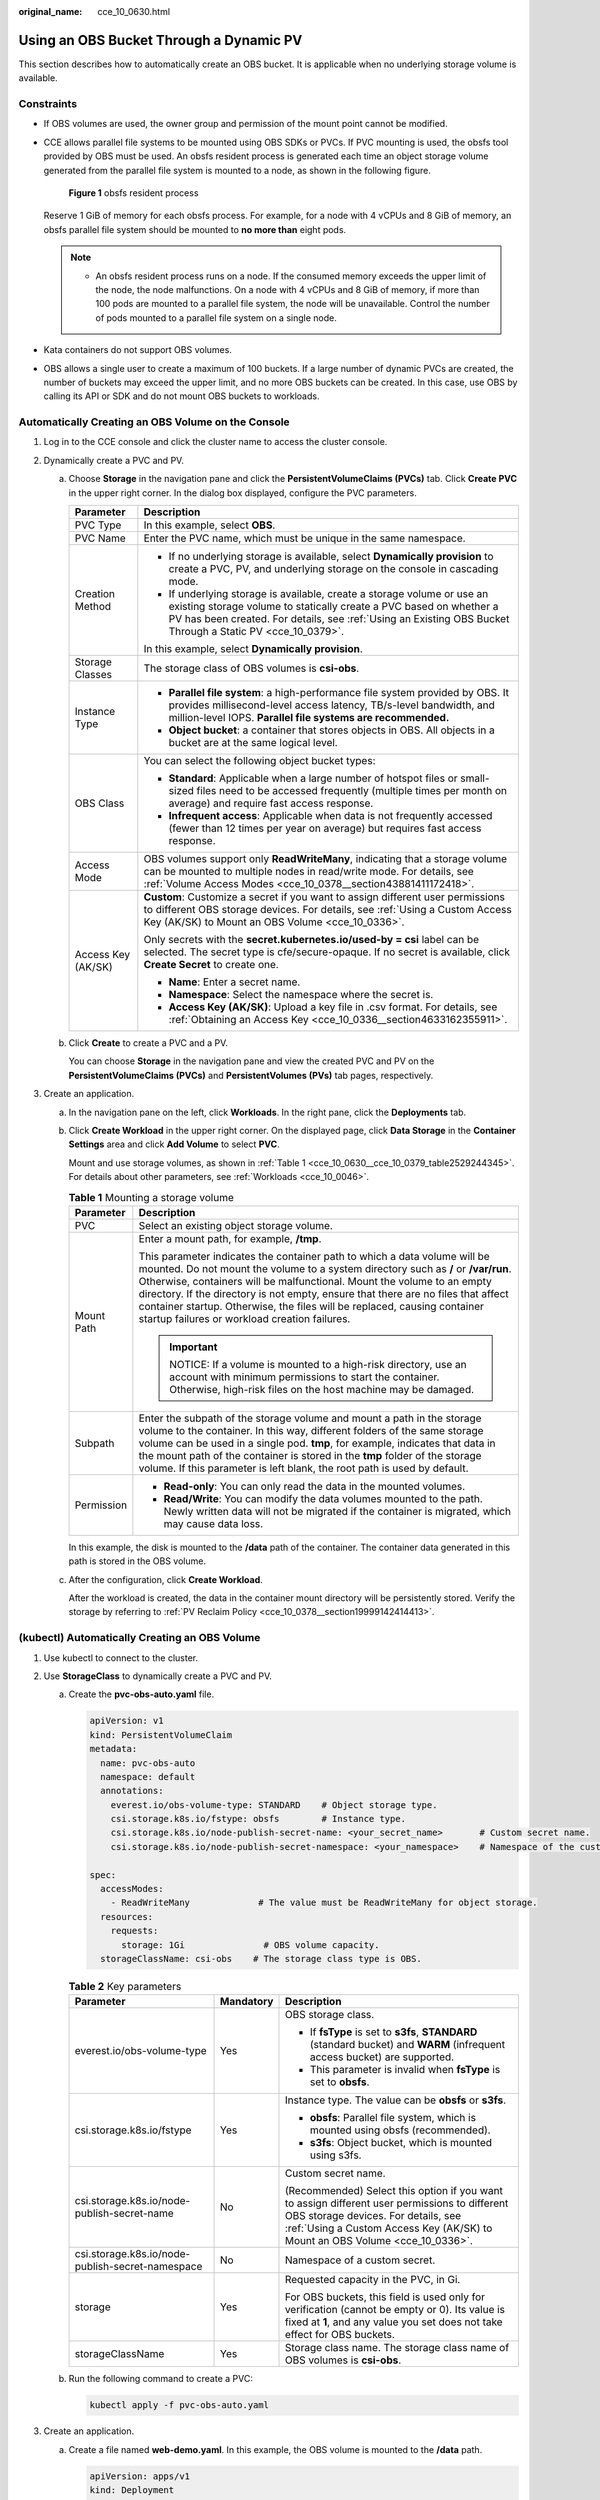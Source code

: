 :original_name: cce_10_0630.html

.. _cce_10_0630:

Using an OBS Bucket Through a Dynamic PV
========================================

This section describes how to automatically create an OBS bucket. It is applicable when no underlying storage volume is available.

Constraints
-----------

-  If OBS volumes are used, the owner group and permission of the mount point cannot be modified.

-  CCE allows parallel file systems to be mounted using OBS SDKs or PVCs. If PVC mounting is used, the obsfs tool provided by OBS must be used. An obsfs resident process is generated each time an object storage volume generated from the parallel file system is mounted to a node, as shown in the following figure.


   .. figure:: /_static/images/en-us_image_0000001797870921.png
      :alt: **Figure 1** obsfs resident process

      **Figure 1** obsfs resident process

   Reserve 1 GiB of memory for each obsfs process. For example, for a node with 4 vCPUs and 8 GiB of memory, an obsfs parallel file system should be mounted to **no more than** eight pods.

   .. note::

      -  An obsfs resident process runs on a node. If the consumed memory exceeds the upper limit of the node, the node malfunctions. On a node with 4 vCPUs and 8 GiB of memory, if more than 100 pods are mounted to a parallel file system, the node will be unavailable. Control the number of pods mounted to a parallel file system on a single node.

-  Kata containers do not support OBS volumes.

-  OBS allows a single user to create a maximum of 100 buckets. If a large number of dynamic PVCs are created, the number of buckets may exceed the upper limit, and no more OBS buckets can be created. In this case, use OBS by calling its API or SDK and do not mount OBS buckets to workloads.

Automatically Creating an OBS Volume on the Console
---------------------------------------------------

#. Log in to the CCE console and click the cluster name to access the cluster console.
#. Dynamically create a PVC and PV.

   a. Choose **Storage** in the navigation pane and click the **PersistentVolumeClaims (PVCs)** tab. Click **Create PVC** in the upper right corner. In the dialog box displayed, configure the PVC parameters.

      +-----------------------------------+-------------------------------------------------------------------------------------------------------------------------------------------------------------------------------------------------------------------------------------------------------------+
      | Parameter                         | Description                                                                                                                                                                                                                                                 |
      +===================================+=============================================================================================================================================================================================================================================================+
      | PVC Type                          | In this example, select **OBS**.                                                                                                                                                                                                                            |
      +-----------------------------------+-------------------------------------------------------------------------------------------------------------------------------------------------------------------------------------------------------------------------------------------------------------+
      | PVC Name                          | Enter the PVC name, which must be unique in the same namespace.                                                                                                                                                                                             |
      +-----------------------------------+-------------------------------------------------------------------------------------------------------------------------------------------------------------------------------------------------------------------------------------------------------------+
      | Creation Method                   | -  If no underlying storage is available, select **Dynamically provision** to create a PVC, PV, and underlying storage on the console in cascading mode.                                                                                                    |
      |                                   | -  If underlying storage is available, create a storage volume or use an existing storage volume to statically create a PVC based on whether a PV has been created. For details, see :ref:`Using an Existing OBS Bucket Through a Static PV <cce_10_0379>`. |
      |                                   |                                                                                                                                                                                                                                                             |
      |                                   | In this example, select **Dynamically provision**.                                                                                                                                                                                                          |
      +-----------------------------------+-------------------------------------------------------------------------------------------------------------------------------------------------------------------------------------------------------------------------------------------------------------+
      | Storage Classes                   | The storage class of OBS volumes is **csi-obs**.                                                                                                                                                                                                            |
      +-----------------------------------+-------------------------------------------------------------------------------------------------------------------------------------------------------------------------------------------------------------------------------------------------------------+
      | Instance Type                     | -  **Parallel file system**: a high-performance file system provided by OBS. It provides millisecond-level access latency, TB/s-level bandwidth, and million-level IOPS. **Parallel file systems are recommended.**                                         |
      |                                   | -  **Object bucket**: a container that stores objects in OBS. All objects in a bucket are at the same logical level.                                                                                                                                        |
      +-----------------------------------+-------------------------------------------------------------------------------------------------------------------------------------------------------------------------------------------------------------------------------------------------------------+
      | OBS Class                         | You can select the following object bucket types:                                                                                                                                                                                                           |
      |                                   |                                                                                                                                                                                                                                                             |
      |                                   | -  **Standard**: Applicable when a large number of hotspot files or small-sized files need to be accessed frequently (multiple times per month on average) and require fast access response.                                                                |
      |                                   | -  **Infrequent access**: Applicable when data is not frequently accessed (fewer than 12 times per year on average) but requires fast access response.                                                                                                      |
      +-----------------------------------+-------------------------------------------------------------------------------------------------------------------------------------------------------------------------------------------------------------------------------------------------------------+
      | Access Mode                       | OBS volumes support only **ReadWriteMany**, indicating that a storage volume can be mounted to multiple nodes in read/write mode. For details, see :ref:`Volume Access Modes <cce_10_0378__section43881411172418>`.                                         |
      +-----------------------------------+-------------------------------------------------------------------------------------------------------------------------------------------------------------------------------------------------------------------------------------------------------------+
      | Access Key (AK/SK)                | **Custom**: Customize a secret if you want to assign different user permissions to different OBS storage devices. For details, see :ref:`Using a Custom Access Key (AK/SK) to Mount an OBS Volume <cce_10_0336>`.                                           |
      |                                   |                                                                                                                                                                                                                                                             |
      |                                   | Only secrets with the **secret.kubernetes.io/used-by = csi** label can be selected. The secret type is cfe/secure-opaque. If no secret is available, click **Create Secret** to create one.                                                                 |
      |                                   |                                                                                                                                                                                                                                                             |
      |                                   | -  **Name**: Enter a secret name.                                                                                                                                                                                                                           |
      |                                   | -  **Namespace**: Select the namespace where the secret is.                                                                                                                                                                                                 |
      |                                   | -  **Access Key (AK/SK)**: Upload a key file in .csv format. For details, see :ref:`Obtaining an Access Key <cce_10_0336__section4633162355911>`.                                                                                                           |
      +-----------------------------------+-------------------------------------------------------------------------------------------------------------------------------------------------------------------------------------------------------------------------------------------------------------+

   b. Click **Create** to create a PVC and a PV.

      You can choose **Storage** in the navigation pane and view the created PVC and PV on the **PersistentVolumeClaims (PVCs)** and **PersistentVolumes (PVs)** tab pages, respectively.

#. Create an application.

   a. In the navigation pane on the left, click **Workloads**. In the right pane, click the **Deployments** tab.

   b. Click **Create Workload** in the upper right corner. On the displayed page, click **Data Storage** in the **Container Settings** area and click **Add Volume** to select **PVC**.

      Mount and use storage volumes, as shown in :ref:`Table 1 <cce_10_0630__cce_10_0379_table2529244345>`. For details about other parameters, see :ref:`Workloads <cce_10_0046>`.

      .. _cce_10_0630__cce_10_0379_table2529244345:

      .. table:: **Table 1** Mounting a storage volume

         +-----------------------------------+-------------------------------------------------------------------------------------------------------------------------------------------------------------------------------------------------------------------------------------------------------------------------------------------------------------------------------------------------------------------------------------------------------------------------------------------------------------+
         | Parameter                         | Description                                                                                                                                                                                                                                                                                                                                                                                                                                                 |
         +===================================+=============================================================================================================================================================================================================================================================================================================================================================================================================================================================+
         | PVC                               | Select an existing object storage volume.                                                                                                                                                                                                                                                                                                                                                                                                                   |
         +-----------------------------------+-------------------------------------------------------------------------------------------------------------------------------------------------------------------------------------------------------------------------------------------------------------------------------------------------------------------------------------------------------------------------------------------------------------------------------------------------------------+
         | Mount Path                        | Enter a mount path, for example, **/tmp**.                                                                                                                                                                                                                                                                                                                                                                                                                  |
         |                                   |                                                                                                                                                                                                                                                                                                                                                                                                                                                             |
         |                                   | This parameter indicates the container path to which a data volume will be mounted. Do not mount the volume to a system directory such as **/** or **/var/run**. Otherwise, containers will be malfunctional. Mount the volume to an empty directory. If the directory is not empty, ensure that there are no files that affect container startup. Otherwise, the files will be replaced, causing container startup failures or workload creation failures. |
         |                                   |                                                                                                                                                                                                                                                                                                                                                                                                                                                             |
         |                                   | .. important::                                                                                                                                                                                                                                                                                                                                                                                                                                              |
         |                                   |                                                                                                                                                                                                                                                                                                                                                                                                                                                             |
         |                                   |    NOTICE:                                                                                                                                                                                                                                                                                                                                                                                                                                                  |
         |                                   |    If a volume is mounted to a high-risk directory, use an account with minimum permissions to start the container. Otherwise, high-risk files on the host machine may be damaged.                                                                                                                                                                                                                                                                          |
         +-----------------------------------+-------------------------------------------------------------------------------------------------------------------------------------------------------------------------------------------------------------------------------------------------------------------------------------------------------------------------------------------------------------------------------------------------------------------------------------------------------------+
         | Subpath                           | Enter the subpath of the storage volume and mount a path in the storage volume to the container. In this way, different folders of the same storage volume can be used in a single pod. **tmp**, for example, indicates that data in the mount path of the container is stored in the **tmp** folder of the storage volume. If this parameter is left blank, the root path is used by default.                                                              |
         +-----------------------------------+-------------------------------------------------------------------------------------------------------------------------------------------------------------------------------------------------------------------------------------------------------------------------------------------------------------------------------------------------------------------------------------------------------------------------------------------------------------+
         | Permission                        | -  **Read-only**: You can only read the data in the mounted volumes.                                                                                                                                                                                                                                                                                                                                                                                        |
         |                                   | -  **Read/Write**: You can modify the data volumes mounted to the path. Newly written data will not be migrated if the container is migrated, which may cause data loss.                                                                                                                                                                                                                                                                                    |
         +-----------------------------------+-------------------------------------------------------------------------------------------------------------------------------------------------------------------------------------------------------------------------------------------------------------------------------------------------------------------------------------------------------------------------------------------------------------------------------------------------------------+

      In this example, the disk is mounted to the **/data** path of the container. The container data generated in this path is stored in the OBS volume.

   c. After the configuration, click **Create Workload**.

      After the workload is created, the data in the container mount directory will be persistently stored. Verify the storage by referring to :ref:`PV Reclaim Policy <cce_10_0378__section19999142414413>`.

(kubectl) Automatically Creating an OBS Volume
----------------------------------------------

#. Use kubectl to connect to the cluster.
#. Use **StorageClass** to dynamically create a PVC and PV.

   a. Create the **pvc-obs-auto.yaml** file.

      .. code-block::

         apiVersion: v1
         kind: PersistentVolumeClaim
         metadata:
           name: pvc-obs-auto
           namespace: default
           annotations:
             everest.io/obs-volume-type: STANDARD    # Object storage type.
             csi.storage.k8s.io/fstype: obsfs        # Instance type.
             csi.storage.k8s.io/node-publish-secret-name: <your_secret_name>       # Custom secret name.
             csi.storage.k8s.io/node-publish-secret-namespace: <your_namespace>    # Namespace of the custom secret.

         spec:
           accessModes:
             - ReadWriteMany             # The value must be ReadWriteMany for object storage.
           resources:
             requests:
               storage: 1Gi               # OBS volume capacity.
           storageClassName: csi-obs    # The storage class type is OBS.

      .. table:: **Table 2** Key parameters

         +--------------------------------------------------+-----------------------+---------------------------------------------------------------------------------------------------------------------------------------------------------------------------------------------------------------------+
         | Parameter                                        | Mandatory             | Description                                                                                                                                                                                                         |
         +==================================================+=======================+=====================================================================================================================================================================================================================+
         | everest.io/obs-volume-type                       | Yes                   | OBS storage class.                                                                                                                                                                                                  |
         |                                                  |                       |                                                                                                                                                                                                                     |
         |                                                  |                       | -  If **fsType** is set to **s3fs**, **STANDARD** (standard bucket) and **WARM** (infrequent access bucket) are supported.                                                                                          |
         |                                                  |                       | -  This parameter is invalid when **fsType** is set to **obsfs**.                                                                                                                                                   |
         +--------------------------------------------------+-----------------------+---------------------------------------------------------------------------------------------------------------------------------------------------------------------------------------------------------------------+
         | csi.storage.k8s.io/fstype                        | Yes                   | Instance type. The value can be **obsfs** or **s3fs**.                                                                                                                                                              |
         |                                                  |                       |                                                                                                                                                                                                                     |
         |                                                  |                       | -  **obsfs**: Parallel file system, which is mounted using obsfs (recommended).                                                                                                                                     |
         |                                                  |                       | -  **s3fs**: Object bucket, which is mounted using s3fs.                                                                                                                                                            |
         +--------------------------------------------------+-----------------------+---------------------------------------------------------------------------------------------------------------------------------------------------------------------------------------------------------------------+
         | csi.storage.k8s.io/node-publish-secret-name      | No                    | Custom secret name.                                                                                                                                                                                                 |
         |                                                  |                       |                                                                                                                                                                                                                     |
         |                                                  |                       | (Recommended) Select this option if you want to assign different user permissions to different OBS storage devices. For details, see :ref:`Using a Custom Access Key (AK/SK) to Mount an OBS Volume <cce_10_0336>`. |
         +--------------------------------------------------+-----------------------+---------------------------------------------------------------------------------------------------------------------------------------------------------------------------------------------------------------------+
         | csi.storage.k8s.io/node-publish-secret-namespace | No                    | Namespace of a custom secret.                                                                                                                                                                                       |
         +--------------------------------------------------+-----------------------+---------------------------------------------------------------------------------------------------------------------------------------------------------------------------------------------------------------------+
         | storage                                          | Yes                   | Requested capacity in the PVC, in Gi.                                                                                                                                                                               |
         |                                                  |                       |                                                                                                                                                                                                                     |
         |                                                  |                       | For OBS buckets, this field is used only for verification (cannot be empty or 0). Its value is fixed at **1**, and any value you set does not take effect for OBS buckets.                                          |
         +--------------------------------------------------+-----------------------+---------------------------------------------------------------------------------------------------------------------------------------------------------------------------------------------------------------------+
         | storageClassName                                 | Yes                   | Storage class name. The storage class name of OBS volumes is **csi-obs**.                                                                                                                                           |
         +--------------------------------------------------+-----------------------+---------------------------------------------------------------------------------------------------------------------------------------------------------------------------------------------------------------------+

   b. Run the following command to create a PVC:

      .. code-block::

         kubectl apply -f pvc-obs-auto.yaml

#. Create an application.

   a. Create a file named **web-demo.yaml**. In this example, the OBS volume is mounted to the **/data** path.

      .. code-block::

         apiVersion: apps/v1
         kind: Deployment
         metadata:
           name: web-demo
           namespace: default
         spec:
           replicas: 2
           selector:
             matchLabels:
               app: web-demo
           template:
             metadata:
               labels:
                 app: web-demo
             spec:
               containers:
               - name: container-1
                 image: nginx:latest
                 volumeMounts:
                 - name: pvc-obs-volume    #Volume name, which must be the same as the volume name in the volumes field.
                   mountPath: /data  #Location where the storage volume is mounted.
               imagePullSecrets:
                 - name: default-secret
               volumes:
                 - name: pvc-obs-volume    #Volume name, which can be customized.
                   persistentVolumeClaim:
                     claimName: pvc-obs-auto    #Name of the created PVC.

   b. Run the following command to create a workload to which the OBS volume is mounted:

      .. code-block::

         kubectl apply -f web-demo.yaml

      After the workload is created, you can try :ref:`Verifying Data Persistence and Sharing <cce_10_0630__section11593165910013>`.

.. _cce_10_0630__section11593165910013:

Verifying Data Persistence and Sharing
--------------------------------------

#. View the deployed application and files.

   a. Run the following command to view the created pod:

      .. code-block::

         kubectl get pod | grep web-demo

      Expected output:

      .. code-block::

         web-demo-846b489584-mjhm9   1/1     Running   0             46s
         web-demo-846b489584-wvv5s   1/1     Running   0             46s

   b. Run the following commands in sequence to view the files in the **/data** path of the pods:

      .. code-block::

         kubectl exec web-demo-846b489584-mjhm9 -- ls /data
         kubectl exec web-demo-846b489584-wvv5s -- ls /data

      If no result is returned for both pods, no file exists in the **/data** path.

#. Run the following command to create a file named **static** in the **/data** path:

   .. code-block::

      kubectl exec web-demo-846b489584-mjhm9 --  touch /data/static

#. Run the following command to view the files in the **/data** path:

   .. code-block::

      kubectl exec web-demo-846b489584-mjhm9 -- ls /data

   Expected output:

   .. code-block::

      static

#. **Verify data persistence.**

   a. Run the following command to delete the pod named **web-demo-846b489584-mjhm9**:

      .. code-block::

         kubectl delete pod web-demo-846b489584-mjhm9

      Expected output:

      .. code-block::

         pod "web-demo-846b489584-mjhm9" deleted

      After the deletion, the Deployment controller automatically creates a replica.

   b. Run the following command to view the created pod:

      .. code-block::

         kubectl get pod | grep web-demo

      The expected output is as follows, in which **web-demo-846b489584-d4d4j** is the newly created pod:

      .. code-block::

         web-demo-846b489584-d4d4j   1/1     Running   0             110s
         web-demo-846b489584-wvv5s    1/1     Running   0             7m50s

   c. Run the following command to check whether the files in the **/data** path of the new pod have been modified:

      .. code-block::

         kubectl exec web-demo-846b489584-d4d4j -- ls /data

      Expected output:

      .. code-block::

         static

      If the **static** file still exists, the data can be stored persistently.

#. **Verify data sharing.**

   a. Run the following command to view the created pod:

      .. code-block::

         kubectl get pod | grep web-demo

      Expected output:

      .. code-block::

         web-demo-846b489584-d4d4j   1/1     Running   0             7m
         web-demo-846b489584-wvv5s   1/1     Running   0             13m

   b. Run the following command to create a file named **share** in the **/data** path of either pod: In this example, select the pod named **web-demo-846b489584-d4d4j**.

      .. code-block::

         kubectl exec web-demo-846b489584-d4d4j --  touch /data/share

      Check the files in the **/data** path of the pod.

      .. code-block::

         kubectl exec web-demo-846b489584-d4d4j -- ls /data

      Expected output:

      .. code-block::

         share
         static

   c. Check whether the **share** file exists in the **/data** path of another pod (**web-demo-846b489584-wvv5s**) as well to verify data sharing.

      .. code-block::

         kubectl exec web-demo-846b489584-wvv5s -- ls /data

      Expected output:

      .. code-block::

         share
         static

      After you create a file in the **/data** path of a pod, if the file is also created in the **/data** path of the other pod, the two pods share the same volume.

Related Operations
------------------

You can also perform the operations listed in :ref:`Table 3 <cce_10_0630__table1619535674020>`.

.. _cce_10_0630__table1619535674020:

.. table:: **Table 3** Related operations

   +------------------------+----------------------------------------------------------------------------------------------------------------------------------------------------+--------------------------------------------------------------------------------------------------------------------------------------------------------------------------------------------------+
   | Operation              | Description                                                                                                                                        | Procedure                                                                                                                                                                                        |
   +========================+====================================================================================================================================================+==================================================================================================================================================================================================+
   | Updating an access key | Update the access key of object storage on the CCE console.                                                                                        | #. Choose **Storage** in the navigation pane and click the **PersistentVolumeClaims (PVCs)** tab. Click **More** in the **Operation** column of the target PVC and select **Update Access Key**. |
   |                        |                                                                                                                                                    | #. Upload a key file in .csv format. For details, see :ref:`Obtaining an Access Key <cce_10_0336__section4633162355911>`. Click **OK**.                                                          |
   |                        |                                                                                                                                                    |                                                                                                                                                                                                  |
   |                        |                                                                                                                                                    |    .. note::                                                                                                                                                                                     |
   |                        |                                                                                                                                                    |                                                                                                                                                                                                  |
   |                        |                                                                                                                                                    |       After a global access key is updated, all pods mounted with the object storage that uses this access key can be accessed only after being restarted.                                       |
   +------------------------+----------------------------------------------------------------------------------------------------------------------------------------------------+--------------------------------------------------------------------------------------------------------------------------------------------------------------------------------------------------+
   | Viewing events         | You can view event names, event types, number of occurrences, Kubernetes events, first occurrence time, and last occurrence time of the PVC or PV. | #. Choose **Storage** in the navigation pane and click the **PersistentVolumeClaims (PVCs)** or **PersistentVolumes (PVs)** tab.                                                                 |
   |                        |                                                                                                                                                    | #. Click **View Events** in the **Operation** column of the target PVC or PV to view events generated within one hour (event data is retained for one hour).                                     |
   +------------------------+----------------------------------------------------------------------------------------------------------------------------------------------------+--------------------------------------------------------------------------------------------------------------------------------------------------------------------------------------------------+
   | Viewing a YAML file    | You can view, copy, and download the YAML files of a PVC or PV.                                                                                    | #. Choose **Storage** in the navigation pane and click the **PersistentVolumeClaims (PVCs)** or **PersistentVolumes (PVs)** tab.                                                                 |
   |                        |                                                                                                                                                    | #. Click **View YAML** in the **Operation** column of the target PVC or PV to view or download the YAML.                                                                                         |
   +------------------------+----------------------------------------------------------------------------------------------------------------------------------------------------+--------------------------------------------------------------------------------------------------------------------------------------------------------------------------------------------------+
